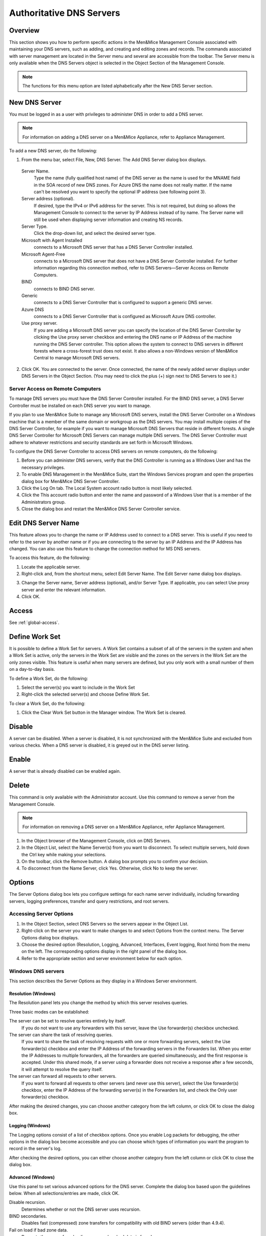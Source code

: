 .. _dns-servers:

Authoritative DNS Servers
=========================

Overview
--------

This section shows you how to perform specific actions in the Men&Mice Management Console associated with maintaining your DNS servers, such as adding, and creating and editing zones and records.
The commands associated with server management are located in the Server menu and several are accessible from the toolbar. The Server menu is only available when the DNS Servers object is selected in the Object Section of the Management Console.

.. note::
  The functions for this menu option are listed alphabetically after the New DNS Server section.

.. _new-dns-server:

New DNS Server
--------------

You must be logged in as a user with privileges to administer DNS in order to add a DNS server.

.. note::
  For information on adding a DNS server on a Men&Mice Appliance, refer to Appliance Management.

.. image:: ../../images/console-dns-add-server.png
  :width: 50%
  :align: center

To add a new DNS server, do the following:

1. From the menu bar, select File, New, DNS Server. The Add DNS Server dialog box displays.

  Server Name.
    Type the name (fully qualified host name) of the DNS server as the name is used for the MNAME field in the SOA record of new DNS zones. For Azure DNS the name does not really matter. If the name can't be resolved you want to specify the optional IP address (see following point 3).

  Server address (optional).
    If desired, type the IPv4 or IPv6 address for the server. This is not required, but doing so allows the Management Console to connect to the server by IP Address instead of by name. The Server name will still be used when displaying server information and creating NS records.

  Server Type.
    Click the drop-down list, and select the desired server type.

  Microsoft with Agent Installed
    connects to a Microsoft DNS server that has a DNS Server Controller installed.

  Microsoft Agent-Free
    connects to a Microsoft DNS server that does not have a DNS Server Controller installed. For further information regarding this connection method, refer to DNS Servers—Server Access on Remote Computers.

  BIND
    connects to BIND DNS server.

  Generic
    connects to a DNS Server Controller that is configured to support a generic DNS server.

  Azure DNS
    connects to a DNS Server Controller that is configured as Microsoft Azure DNS controller.

  Use proxy server.
    If you are adding a Microsoft DNS server you can specify the location of the DNS Server Controller by clicking the Use proxy server checkbox and entering the DNS name or IP Address of the machine running the DNS Server controller. This option allows the system to connect to DNS servers in different forests where a cross-forest trust does not exist. It also allows a non-Windows version of Men&Mice Central to manage Microsoft DNS servers.

2. Click OK. You are connected to the server. Once connected, the name of the newly added server displays under DNS Servers in the Object Section. (You may need to click the plus (+) sign next to DNS Servers to see it.)

Server Access on Remote Computers
^^^^^^^^^^^^^^^^^^^^^^^^^^^^^^^^^

To manage DNS servers you must have the DNS Server Controller installed. For the BIND DNS server, a DNS Server Controller must be installed on each DNS server you want to manage.

If you plan to use Men&Mice Suite to manage any Microsoft DNS servers, install the DNS Server Controller on a Windows machine that is a member of the same domain or workgroup as the DNS servers. You may install multiple copies of the DNS Server Controller, for example if you want to manage Microsoft DNS Servers that reside in different forests. A single DNS Server Controller for Microsoft DNS Servers can manage multiple DNS servers. The DNS Server Controller must adhere to whatever restrictions and security standards are set forth in Microsoft Windows.

To configure the DNS Server Controller to access DNS servers on remote computers, do the following:

1. Before you can administer DNS servers, verify that the DNS Controller is running as a Windows User and has the necessary privileges.

2. To enable DNS Management in the Men&Mice Suite, start the Windows Services program and open the properties dialog box for Men&Mice DNS Server Controller.

3. Click the Log On tab. The Local System account radio button is most likely selected.

4. Click the This account radio button and enter the name and password of a Windows User that is a member of the Administrators group.

5. Close the dialog box and restart the Men&Mice DNS Server Controller service.

.. information::
  Some actions for static zones are not available if you are managing MS DNS servers on remote computers using the DNS Server Controller. The following actions are not available:

    * Disable resource record
    * Enable resource record
    * View and edit resource record comments
    * Disable zone

  If you need to be able to perform these actions, you must install the DNS Server Controller on the server and use the Microsoft with Agent Installed connection method when connecting to the server.

.. _edit-dns-server-name:

Edit DNS Server Name
--------------------

This feature allows you to change the name or IP Address used to connect to a DNS server. This is useful if you need to refer to the server by another name or if you are connecting to the server by an IP Address and the IP Address has changed. You can also use this feature to change the connection method for MS DNS servers.

To access this feature, do the following:

1. Locate the applicable server.

2. Right-click and, from the shortcut menu, select Edit Server Name. The Edit Server name dialog box displays.

..

3. Change the Server name, Server address (optional), and/or Server Type. If applicable, you can select Use proxy server and enter the relevant information.

4. Click OK.

Access
------

See :ref:`global-access`.

.. _define-work-set:

Define Work Set
---------------

It is possible to define a Work Set for servers. A Work Set contains a subset of all of the servers in the system and when a Work Set is active, only the servers in the Work Set are visible and the zones on the servers in the Work Set are the only zones visible. This feature is useful when many servers are defined, but you only work with a small number of them on a day-to-day basis.

To define a Work Set, do the following:

1. Select the server(s) you want to include in the Work Set

2. Right-click the selected server(s) and choose Define Work Set.

To clear a Work Set, do the following:

1. Click the Clear Work Set button in the Manager window. The Work Set is cleared.

.. _disable-dns-server:

Disable
-------

A server can be disabled. When a server is disabled, it is not synchronized with the Men&Mice Suite and excluded from various checks. When a DNS server is disabled, it is greyed out in the DNS server listing.

.. _enable-dns-server:

Enable
------

A server that is already disabled can be enabled again.

.. _delete-dns-server:

Delete
------

This command is only available with the Administrator account. Use this command to remove a server from the Management Console.

.. note::
  For information on removing a DNS server on a Men&Mice Appliance, refer Appliance Management.

1. In the Object browser of the Management Console, click on DNS Servers.

2. In the Object List, select the Name Server(s) from you want to disconnect. To select multiple servers, hold down the Ctrl key while making your selections.

3. On the toolbar, click the Remove button. A dialog box prompts you to confirm your decision.

4. To disconnect from the Name Server, click Yes. Otherwise, click No to keep the server.

Options
-------

The Server Options dialog box lets you configure settings for each name server individually, including forwarding servers, logging preferences, transfer and query restrictions, and root servers.

.. information::
  The server options vary depending on the server environment. In the section that follows, the server options are documented twice: once for those using a Windows DNS server, and again for those using BIND.

Accessing Server Options
^^^^^^^^^^^^^^^^^^^^^^^^

1. In the Object Section, select DNS Servers so the servers appear in the Object List.

2. Right-click on the server you want to make changes to and select Options from the context menu. The Server Options dialog box displays.

3. Choose the desired option (Resolution, Logging, Advanced, Interfaces, Event logging, Root hints) from the menu on the left. The corresponding options display in the right panel of the dialog box.

4. Refer to the appropriate section and server environment below for each option.

Windows DNS servers
^^^^^^^^^^^^^^^^^^^

This section describes the Server Options as they display in a Windows Server environment.

Resolution (Windows)
""""""""""""""""""""

The Resolution panel lets you change the method by which this server resolves queries.

.. image:: ../../images/console-dns-windows-dns-options-resolution.png
  :width: 70%
  :align: center

Three basic modes can be established:

The server can be set to resolve queries entirely by itself.
  If you do not want to use any forwarders with this server, leave the Use forwarder(s) checkbox unchecked.

The server can share the task of resolving queries.
  If you want to share the task of resolving requests with one or more forwarding servers, select the Use forwarder(s) checkbox and enter the IP Address of the forwarding servers in the Forwarders list. When you enter the IP Addresses to multiple forwarders, all the forwarders are queried simultaneously, and the first response is accepted. Under this shared mode, if a server using a forwarder does not receive a response after a few seconds, it will attempt to resolve the query itself.

The server can forward all requests to other servers.
  If you want to forward all requests to other servers (and never use this server), select the Use forwarder(s) checkbox, enter the IP Address of the forwarding server(s) in the Forwarders list, and check the Only user forwarder(s) checkbox.

After making the desired changes, you can choose another category from the left column, or click OK to close the dialog box.

Logging (Windows)
"""""""""""""""""

The Logging options consist of a list of checkbox options. Once you enable Log packets for debugging, the other options in the dialog box become accessible and you can choose which types of information you want the program to record in the server's log.

.. image:: ../../images/console-dns-windows-dns-options-logging.png
  :width: 70%
  :align: center

After checking the desired options, you can either choose another category from the left column or click OK to close the dialog box.

Advanced (Windows)
""""""""""""""""""

Use this panel to set various advanced options for the DNS server. Complete the dialog box based upon the guidelines below. When all selections/entries are made, click OK.

.. image:: ../../images/console-dns-windows-dns-options-advanced.png
  :width: 70%
  :align: center

Disable recursion.
  Determines whether or not the DNS server uses recursion.

BIND secondaries.
  Disables fast (compressed) zone transfers for compatibility with old BIND servers (older than 4.9.4).

Fail on load if bad zone data.
  Prevents the server from loading a zone when bad data is found.

Enable round robin.
  Rotates the order of resource record data returned in query answers when multiple resource records of the same type exist for the queried DNS domain name.

Enable netmask ordering.
  Determines whether the DNS server reorders A resource records within the same resource record set in its response to a query based on the IP Address of the source of the query.

Secure cache against pollution.
  Determines whether the server attempts to clean up responses to avoid cache pollution.

Name Checking.
  Determines the type of name checking used for zones on the server. Click the drop-down list and select from the options provided.

Load Zone Data on startup.
  Determines from where to load the zone data when the server starts up. Click the drop-down list and select from the options provided.

Enable automatic scavenging of stale records.
  Specifies whether scavenging can occur for the selected server. If automatic scavenging is enabled, the scavenging period can be specified. Type the duration in the first field. In the second field, click the drop-down list and select the duration range – e.g., days.

Interfaces (Windows)
""""""""""""""""""""

Use this panel to specify the IP Addresses this server will use to serve DNS requests. When your selection is made, click OK.

.. image:: ../../images/console-dns-windows-dns-options-interfaces.png
  :width: 70%
  :align: center

Event Logging (Windows)
"""""""""""""""""""""""

Specifies what event information should be logged and displayed in the Server log.

.. image:: ../../images/console-dns-windows-dns-options-event-logging.png
  :width: 70%
  :align: center

Click next to each of the desired items using the guidelines below:

  No events.
    Specifies that no events will be logged in the DNS Server log.

  Errors only.
    Specifies that only errors will be logged in the DNS Server log.

  Errors and warnings.
    Specifies that only errors and warnings will be logged in the DNS Server log.

  All events.
    Specifies that all events will be logged in the DNS Server log.

When all selections are made, click OK.

Root hints
""""""""""

Allows configuration of suggested root servers for the server to use and refer to in resolving names.

.. image:: ../../images/console-dns-windows-dns-options-event-root-hints.png
  :width: 70%
  :align: center

To Add a Root name server, complete the fields as follows:

1. Click the Add button.

  Server fully qualified domain name.
    Type the name of the server.

  IP Address.
    Type the IP Address of this server.

2. Click OK.

To Edit the Root hint name server data, do the following:

1. Select the server definition you want to edit.

2. Click the Edit button.

3. In the Root hint name server dialog box, type the updated information.

4. Click OK.

To Remove a Root hint name server, do the following:

1. Select the server definition you want to remove.

2. Click the Remove button

BIND Environment
^^^^^^^^^^^^^^^^

This section describes the Server Options as they display in a BIND environment.

Resolution (BIND)
"""""""""""""""""

The Resolution settings in a BIND environment are the same as in a Windows environment.

.. image:: ../../images/console-dns-bind-options-resolution.png
  :width: 70%
  :align: center

Logging (BIND)
""""""""""""""

The Logging Settings control the type of information that is recorded in a server's log.

.. image:: ../../images/console-dns-bind-options-resolution.png
  :width: 70%
  :align: center

Channel.
  Specifies where your logged data will go. Use the drop-down list to select which log file you want to receive which categories of data.

Category.
  Lists the different types of information that can be logged. The System log typically tracks system-level messages, while the Men&Mice log is much more comprehensive and includes information about server interactions and activity. Check the categories you want to include in the log.

Log Level.
  The Log Level allows you to filter messages by severity. Select the level of messages that you want to log by choosing the corresponding radio button. There are eight radio buttons. The top five are the standard severity levels used by syslog. The remaining two settings areDebug and Dynamic.

Debug.
  Provides name server debugging. When you choose this option, a text box displays next to the radio button allowing you to specify a debug level. If you do not specify a debug level, it is assumed to be 1. If you do specify a level, you will see messages of that level when name server debugging is turned on.

Dynamic.
  Causes the name server to log messages that match the debug level. For example, if you send two trace commands to the name server, it will log messages from level 1 and level 2.

Print Category.
  When selected, the category of the message displays with the log entry.

Print severity.
  When selected, the severity of the message displays with the log entry.

Print time.
  When selected, the message includes a time stamp.

Max file size (only shown for log file channels).
  Determines how many versions of the log file are maintained. The log file will grow to the size specified in the Max file size field, after which a new log file is created and the old file is renamed. As this process continues, each file is systematically renamed until it is finally deleted. For example, if the Version field contained the value 2, there would be the 'active' log file, and two older versions. When the active log file becomes too big, a new log file would be created and the previously active log file would be renamed as the version 1 file. The old version 1 file would be renamed as the version 2 file, and the old version 2 file would be deleted.

Versions (only shown for log file channels).
  Enter the maximum size of the log file and the appropriate units. For example, 100K = 100 kilobytes, 2M = 2 megabytes, and 3G = 3 gigabytes. If no value is specified, the default unit bytes are used.

Facility (only shown for syslog channels).
  Allows the user to specify a syslog facility to be used.

.. note::
  For remote logging on the DDI appliance, only the local7 facility is configured to be sent to the remote loghost. See Appliance Management for more information on enabling remote logging on the DDI appliance.

Query Restrictions (BIND)
"""""""""""""""""""""""""

The Query restrictions panel allows you to restrict recursive DNS queries to only certain IP Addresses or address ranges.

.. image:: ../../images/console-dns-bind-options-query-restriction.png
  :width: 70%
  :align: center

To configure a query restriction, do the following:

1. Click the Add button.

2. Enter an IP Address in the field provided. You can choose a predefined range from the drop down list, which gives you the option to select any, none, localhost, or localnets.

3. Choose whether you want to allow or deny this server access control for recursive queries by selecting the appropriate radio button.

4. Click OK to add the new restriction to the list.

Transfer Restrictions (BIND)
""""""""""""""""""""""""""""

The Transfer restrictions panel allows you to restrict zone transfers to only certain IP Addresses or address ranges. Restricting access to zone transfers is a marginally effective security measure designed to prevent outsiders from seeing the names and IP Addresses of your hosts. All of this information is available from a reverse zone lookup. However, security through obscurity will keep out amateurs and the merely curious.

.. WRONG SCREENSHOT!!!

.. image:: ../../images/console-dns-bind-options-listen-on.png
  :width: 70%
  :align: center

To configure a transfer restriction, do the following:

1. Click the Add button.

2. Enter an IP Address in the field provided. You can choose a predefined range from the drop down list, which gives you the option to select any, none, localhost, or localnets.

3. Choose whether you want to allow or deny zone transfers to this IP Address by selecting the appropriate radio button.

4. Click OK to add the new restriction to the list.

Listen on (BIND)
""""""""""""""""

The Listen on panel allows specify the IP Addresses this server will use to serve DNS requests.

.. image:: ../../images/console-dns-bind-options-listen-on.png
  :width: 70%
  :align: center

To specify the listening interfaces, select the checkboxes for the interfaces you want to listen on, both for IPv4 and IPv6.

* If you select the any option, the server will listen on all configured IP Addresses.

* If you select the None option, the server will not listen on any IP Address.

.. _bind-advanced-options:

Advanced Server Options
"""""""""""""""""""""""

DNS Administrators can access the BIND configuration files directly to edit DNS server and zone options that are not available in the GUI.

To access the advanced options, do the following:

1. Log in to Men&Mice as the DNS administrator.

2. For a DNS zone or DNS server, right-click and select Options from the shortcut menu.

3. When the Options displays, click the Advanced button.

.. image:: ../../images/console-dns-bind-options-advanced.png
  :width: 70%
  :align: center

4. When the Advanced Options dialog box displays, you can edit the options for the zone or server in a text document. The dialog for editing server options contains four tabs where each tab contains a section of the server options (logging, user_before, options, user_after). If the DNS server contains one or more views, each view displays in a separate tab where various settings can be changed for each view.

.. information::
  #include statements are not shown and you cannot add #include statements.

  .. figure:: ../../images/console-dns-bind-options-advanced-options.png
    :width: 70%
    :align: center

    Refer to :ref:`bind-file-structure` for more information on each section.

5. Click OK. The contents of the files are verified for correctness. If an error is found during verification, an error message displays and the changes are not saved.

Properties
----------

Applies only when custom properties have been defined for DNS servers. Selecting this menu item will display a dialog box where the custom property values can be modified.

1. In the Object browser, select the server for which you want to manage properties.

2. From the menu bar, select Server, Properties.

3. Location. Type a location.

4. Click Apply or OK.

Server Info
-----------

This command opens a dialog box that shows information about the history and status of the currently selected server in the Management Console. This includes such things as the server's IP Address, operating system, number of requests & replies received, total uptime, and the number of master and slave zones it has. This command is only available when a server is selected in the Management Console.

In the Object List, right-click on the desired server name and, from the shortcut menu, select Server Info.

.. figure:: ../../images/console-dns-server-info.png
  :width: 70%
  :align: center

  An Information window opens for the selected server.

Server Log
----------

To view the activity log for a particular server:

In the Object List, right-click on the desired server and, from the shortcut menu, select Server Log. A Log tab opens for the selected server that contains a list of activity and maintenance that has occurred on that server since the last time the log was cleared.

.. image:: ../../images/console-dns-server-log.png
  :width: 80%
  :align: center

You can clear the server log by clicking the Clear log button in the server log tab.

.. note::
  For Windows DNS servers, it is not possible to view the server log if connected through an agent-free connection.

.. note::
  If the server log window is opened for a caching DNS server, the window will contain additional buttons related to query logging.

Reload/Reload Zone List
-----------------------

There are two reload commands in the Server context and the commands are quite different:

Reload.
  This command reloads the DNS server. On Windows this command has the same effect as the Clear Cache command, but on BIND servers, the command 'rndc reload' is sent to the DNS server.

Reload Zone List.
  This command reloads the list of zones from the DNS server. It is useful if a zone has been created outside of the Men&Mice Suite.

To reload the zone list to include zones that have been added/deleted outside of the Men&Mice suite, do the following:

1. Select the desired server.

2. From the menu bar, select Server, Reload Zone List. The window grays as the zones are reloaded then displays with the updated zones.

To reload a DNS server, do the following:

1. Select the desired server.

2. From the menu bar, select Server, Reload Zone List.

Edit DNS Policies
-----------------

.. information::
  This functionality is only available for Windows Server 2016

For details on how to configure and use DNS Policies, see :ref:`windows-dns-policies`.

Clear Cache
-----------

It is possible to clear the DNS server cache using the Clear Cache command. The control you have over which cache entries you can clear depends on the DNS server type:

* On BIND, you can choose to clear individual cache entries or the entire cache

* On a Windows DNS server you can only clear the entire cache

* On the DNS Caching Appliance you can clear individual cache entries, an entire domain or clear the entire cache

To clear the cache of a BIND DNS server, do the following:

1. Select the desired server.

2. From the menu bar, select Server, Clear Cache. The Clear Cache dialog box displays.

.. image:: ../../images/console-dns-clear-cache.png
  :width: 50%
  :align: center

3. To clear the entire server cache, select Clear entire cache. Note that this is the only available option if you are clearing the cache on a Windows DNS server.

4. To clear a specific name, select the Name to clear radio button and enter the name you want to clear from the cache. The name is cleared from all views unless you specify the view name after the entry name. Note that this option is not available for Windows DNS servers.

To clear the cache of a Windows DNS server, do the following:

1. Select the desired server.

2. From the menu bar, select Server, Clear Cache. A confirmation dialog box displays.

3. Click OK to clear the cache of the server.

To clear the cache of a DNS Caching Appliance, do the following:

1. Select the desired server.

2. From the menu bar, select Server, Clear Cache. The Clear Cache dialog box displays.

3. To clear the entire server cache, select Clear entire cache. Note that this is the only available option if you are clearing the cache on a Windows DNS server.

4. To clear a specific name, select the Name to clear radio button and enter the name you want to clear from the cache. If you want to clear an entire domain (the name entered and all names below it), select the Recursively flush the entire domain checkbox.

View Cache Entries
------------------

You can view and clear individual DNS cache entries using the View Cache Entries command.

To view the cache of a DNS server, do the following:

1. Select the desired server.

2. From the menu bar, select Server, View Cache Entries. The View Cache Entries tab displays.

.. image:: ../../images/console-dns-cache-entries-1.png
  :width: 70%
  :align: center

3. Enter a name to view and click the View button. The entries found are displayed in a tree view.

.. image:: ../../images/console-dns-cache-entries-2.png
  :width: 70%
  :align: center

4. To clear one or more entries from the DNS server cache, select the checkbox for the entries you want to clear.

5. Click the Clear Selected button.

Backup and Restore (BIND Only)
------------------------------

The Men&Mice Suite will automatically backup configuration for all BIND DNS servers it manages. The backup can then be used to restore the DNS server to the backed-up copy of the configuration. The backup is fully automatic and there is no configuration needed.

Automatic backup can be disabled by setting the property BackupDNSServers value in Men&Mice central preferences to zero:

.. code-block::
  :linenos:

  <BackupDNSServers value="0" />

If a DNS server machine crashes and has to be replaced with another machine with the same IP Address, the Men&Mice Suite will detect the new server and consider it to be in an uninitialized state. To be able to work with the server the administrator needs to initialize the server. To initialize the server right-click on the server and select Initialize. This will display a dialog box where the user can choose how the server should be initialized:

.. image:: ../../images/console-dns-bind-backup-restore.png
  :width: 60%
  :align: center

* If "Use data from the Men&Mice Suite" is selected, all configurations and DNS zone information on the DNS server will be overwritten with the backed-up data.
* If "Use data from the new server" is selected, all data kept in Men&Mice Central will be ignored and overwritten with current data on the DNS Server.

Basically, the restore scenario is as follows:

1. The DNS server machine crashes and becomes unusable.

2. Configure a new machine to replace the broken machine, using the same IP Address as the old machine.

3. Install the DNS Server Controller on the new machine.

4. When the new machine is up and running, in the Management Console, right-click the server and choose Reconnect.

When a connection has been established, the Men&Mice Suite detects that this is a new, uninitialized server. See above for a description on what happens next.
